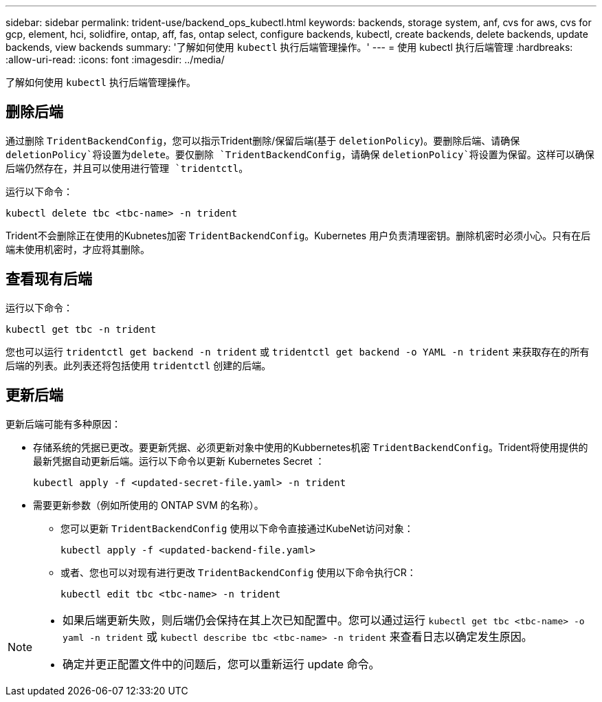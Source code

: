 ---
sidebar: sidebar 
permalink: trident-use/backend_ops_kubectl.html 
keywords: backends, storage system, anf, cvs for aws, cvs for gcp, element, hci, solidfire, ontap, aff, fas, ontap select, configure backends, kubectl, create backends, delete backends, update backends, view backends 
summary: '了解如何使用 `kubectl` 执行后端管理操作。' 
---
= 使用 kubectl 执行后端管理
:hardbreaks:
:allow-uri-read: 
:icons: font
:imagesdir: ../media/


[role="lead"]
了解如何使用 `kubectl` 执行后端管理操作。



== 删除后端

通过删除 `TridentBackendConfig`，您可以指示Trident删除/保留后端(基于 `deletionPolicy`)。要删除后端、请确保 `deletionPolicy`将设置为delete。要仅删除 `TridentBackendConfig`，请确保 `deletionPolicy`将设置为保留。这样可以确保后端仍然存在，并且可以使用进行管理 `tridentctl`。

运行以下命令：

[listing]
----
kubectl delete tbc <tbc-name> -n trident
----
Trident不会删除正在使用的Kubnetes加密 `TridentBackendConfig`。Kubernetes 用户负责清理密钥。删除机密时必须小心。只有在后端未使用机密时，才应将其删除。



== 查看现有后端

运行以下命令：

[listing]
----
kubectl get tbc -n trident
----
您也可以运行 `tridentctl get backend -n trident` 或 `tridentctl get backend -o YAML -n trident` 来获取存在的所有后端的列表。此列表还将包括使用 `tridentctl` 创建的后端。



== 更新后端

更新后端可能有多种原因：

* 存储系统的凭据已更改。要更新凭据、必须更新对象中使用的Kubbernetes机密 `TridentBackendConfig`。Trident将使用提供的最新凭据自动更新后端。运行以下命令以更新 Kubernetes Secret ：
+
[listing]
----
kubectl apply -f <updated-secret-file.yaml> -n trident
----
* 需要更新参数（例如所使用的 ONTAP SVM 的名称）。
+
** 您可以更新 `TridentBackendConfig` 使用以下命令直接通过KubeNet访问对象：
+
[listing]
----
kubectl apply -f <updated-backend-file.yaml>
----
** 或者、您也可以对现有进行更改 `TridentBackendConfig` 使用以下命令执行CR：
+
[listing]
----
kubectl edit tbc <tbc-name> -n trident
----




[NOTE]
====
* 如果后端更新失败，则后端仍会保持在其上次已知配置中。您可以通过运行 `kubectl get tbc <tbc-name> -o yaml -n trident` 或 `kubectl describe tbc <tbc-name> -n trident` 来查看日志以确定发生原因。
* 确定并更正配置文件中的问题后，您可以重新运行 update 命令。


====